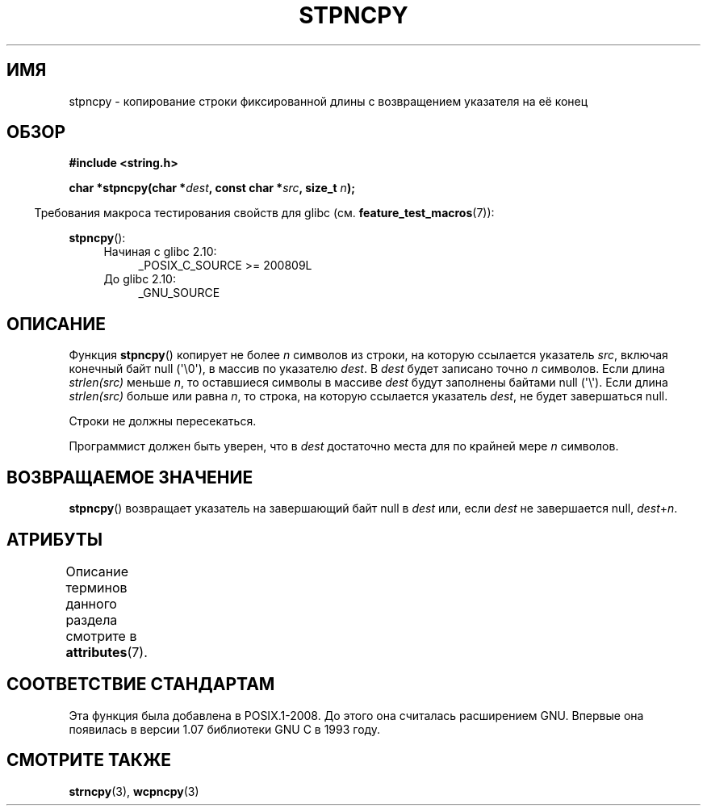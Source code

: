 .\" -*- mode: troff; coding: UTF-8 -*-
.\" Copyright (c) Bruno Haible <haible@clisp.cons.org>
.\"
.\" %%%LICENSE_START(GPLv2+_DOC_ONEPARA)
.\" This is free documentation; you can redistribute it and/or
.\" modify it under the terms of the GNU General Public License as
.\" published by the Free Software Foundation; either version 2 of
.\" the License, or (at your option) any later version.
.\" %%%LICENSE_END
.\"
.\" References consulted:
.\"   GNU glibc-2 source code and manual
.\"
.\" Corrected, aeb, 990824
.\"*******************************************************************
.\"
.\" This file was generated with po4a. Translate the source file.
.\"
.\"*******************************************************************
.TH STPNCPY 3 2019\-03\-06 GNU "Руководство программиста Linux"
.SH ИМЯ
stpncpy \- копирование строки фиксированной длины с возвращением указателя на
её конец
.SH ОБЗОР
.nf
\fB#include <string.h>\fP
.PP
\fBchar *stpncpy(char *\fP\fIdest\fP\fB, const char *\fP\fIsrc\fP\fB, size_t \fP\fIn\fP\fB);\fP
.fi
.PP
.in -4n
Требования макроса тестирования свойств для glibc
(см. \fBfeature_test_macros\fP(7)):
.in
.PP
\fBstpncpy\fP():
.PD 0
.ad l
.RS 4
.TP  4
Начиная с glibc 2.10:
_POSIX_C_SOURCE\ >=\ 200809L
.TP 
До glibc 2.10:
_GNU_SOURCE
.RE
.ad
.PD
.SH ОПИСАНИЕ
Функция \fBstpncpy\fP() копирует не более \fIn\fP символов из строки, на которую
ссылается указатель \fIsrc\fP, включая конечный байт null (\(aq\e0\(aq), в
массив по указателю \fIdest\fP. В \fIdest\fP будет записано точно \fIn\fP
символов. Если длина \fIstrlen(src)\fP меньше \fIn\fP, то оставшиеся символы в
массиве \fIdest\fP будут заполнены байтами null (\(aq\e\(aq). Если длина
\fIstrlen(src)\fP больше или равна \fIn\fP, то строка, на которую ссылается
указатель \fIdest\fP, не будет завершаться null.
.PP
Строки не должны пересекаться.
.PP
Программист должен быть уверен, что в \fIdest\fP достаточно места для по
крайней мере \fIn\fP символов.
.SH "ВОЗВРАЩАЕМОЕ ЗНАЧЕНИЕ"
\fBstpncpy\fP() возвращает указатель на завершающий байт null в \fIdest\fP или,
если \fIdest\fP не завершается null, \fIdest\fP+\fIn\fP.
.SH АТРИБУТЫ
Описание терминов данного раздела смотрите в \fBattributes\fP(7).
.TS
allbox;
lb lb lb
l l l.
Интерфейс	Атрибут	Значение
T{
\fBstpncpy\fP()
T}	Безвредность в нитях	MT\-Safe
.TE
.SH "СООТВЕТСТВИЕ СТАНДАРТАМ"
Эта функция была добавлена в POSIX.1\-2008. До этого она считалась
расширением GNU. Впервые она появилась в версии 1.07 библиотеки GNU C в 1993
году.
.SH "СМОТРИТЕ ТАКЖЕ"
\fBstrncpy\fP(3), \fBwcpncpy\fP(3)
